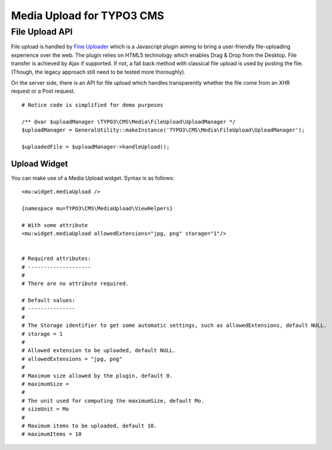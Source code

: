 ============================
Media Upload for TYPO3 CMS
============================


File Upload API
=================

File upload is handled by `Fine Uploader`_ which is a Javascript plugin aiming to bring a user-friendly file-uploading experience over the web.
The plugin relies on HTML5 technology which enables Drag & Drop from the Desktop. File transfer is achieved by Ajax if supported. If not,
a fall back method with classical file upload is used by posting the file. (Though, the legacy approach still need to be tested more thoroughly).

On the server side, there is an API for file upload which handles transparently whether the file come from an XHR request or a Post request.

::

		# Notice code is simplified for demo purposes

		/** @var $uploadManager \TYPO3\CMS\Media\FileUpload\UploadManager */
		$uploadManager = GeneralUtility::makeInstance('TYPO3\CMS\Media\FileUpload\UploadManager');

		$uploadedFile = $uploadManager->handleUpload();


.. _Fine Uploader: http://fineuploader.com/


Upload Widget
-------------------

You can make use of a Media Upload widget. Syntax is as follows::


	<mu:widget.mediaUpload />

	{namespace mu=TYPO3\CMS\MediaUpload\ViewHelpers}

	# With some attribute
	<mu:widget.mediaUpload allowedExtensions="jpg, png" storage="1"/>


	# Required attributes:
	# --------------------
	#
	# There are no attribute required.

	# Default values:
	# ---------------
	#
	# The Storage identifier to get some automatic settings, such as allowedExtensions, default NULL.
	# storage = 1
	#
	# Allowed extension to be uploaded, default NULL.
	# allowedExtensions = "jpg, png"
	#
	# Maximum size allowed by the plugin, default 0.
	# maximumSize =
	#
	# The unit used for computing the maximumSize, default Mo.
	# sizeUnit = Mo
	#
	# Maximum items to be uploaded, default 10.
	# maximumItems = 10


